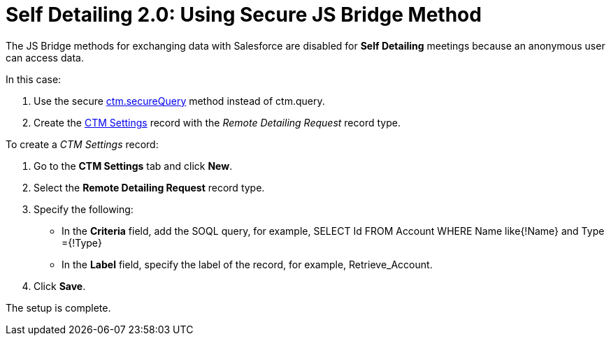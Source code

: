 = Self Detailing 2.0: Using Secure JS Bridge Method

The JS Bridge methods for exchanging data with Salesforce are disabled for *Self Detailing* meetings because an anonymous user can access data.

In this case:

. Use the secure xref:ios/ct-presenter/js-bridge-api/methods-for-remote-detailing-2-0/ctm-securequery.adoc[ctm.secureQuery] method instead of [.apiobject]#ctm.query#.
. Create the xref:ios/admin-guide/ct-mobile-control-panel/ctm-settings/index.adoc[CTM Settings] record with the _Remote Detailing Request_ record type.

To create a _CTM Settings_ record:

. Go to the *CTM Settings* tab and click *New*.
. Select the *Remote Detailing Request* record type.
. Specify the following:
* In the *Criteria* field, add the SOQL query, for example, [.apiobject]#SELECT Id FROM Account WHERE Name like{!Name}
and Type ={!Type}#
* In the *Label* field, specify the label of the record, for example, [.apiobject]#Retrieve_Account#.
. Click *Save*.

The setup is complete.
